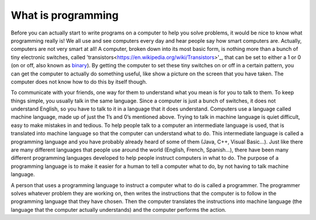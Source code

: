 .. _what-is-programming:

===================
What is programming
===================

Before you can actually start to write programs on a computer to help you solve problems, it would be nice to know what programming really is! We all use and see computers every day and hear people say how smart computers are. Actually, computers are not very smart at all! A computer, broken down into its most basic form, is nothing more than a bunch of tiny electronic switches, called 'transistors<https://en.wikipedia.org/wiki/Transistors>'_, that can be set to either a 1 or 0 (on or off, also known as `binary <https://en.wikipedia.org/wiki/Binary_number>`_). By getting the computer to set these tiny switches on or off in a certain pattern, you can get the computer to actually do something useful, like show a picture on the screen that you have taken. The computer does not know how to do this by itself though.

To communicate with your friends, one way for them to understand what you mean is for you to talk to them. To keep things simple, you usually talk in the same language. Since a computer is just a bunch of switches, it does not understand English, so you have to talk to it in a language that it does understand. Computers use a language called machine language, made up of just the 1’s and 0’s mentioned above. Trying to talk in machine language is quiet difficult, easy to make mistakes in and tedious. To help people talk to a computer an intermediate language is used, that is translated into machine language so that the computer can understand what to do. This intermediate language is called a programming language and you have probably already heard of some of them (Java, C++, Visual Basic…). Just like there are many different languages that people use around the world (English, French, Spanish…), there have been many different programming languages developed to help people instruct computers in what to do. The purpose of a programming language is to make it easier for a human to tell a computer what to do, by not having to talk machine language.

A person that uses a programming language to instruct a computer what to do is called a programmer. The programmer solves whatever problem they are working on, then writes the instructions that the computer is to follow in the programming language that they have chosen. Then the computer translates the instructions into machine language (the language that the computer actually understands) and the computer performs the action.